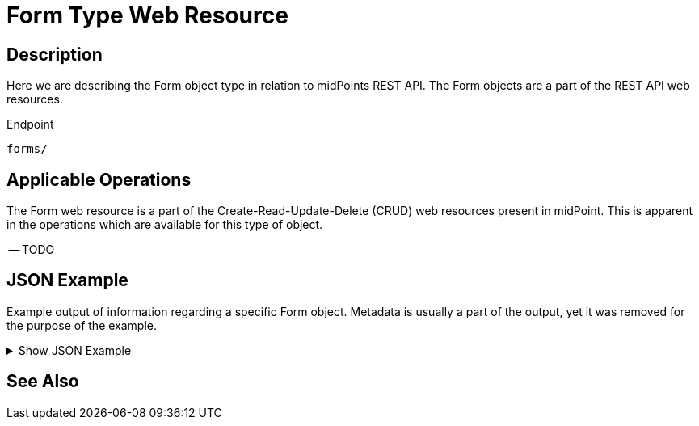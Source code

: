 = Form Type Web Resource
:page-nav-title: REST API Form Resource
:page-display-order: 1700
:page-toc: top

== Description

Here we are describing the Form object type in relation to midPoints REST API. The
Form objects are a part of the REST API web resources.

.Endpoint
[source, http]
----
forms/
----

== Applicable Operations

The Form web resource is a part of the Create-Read-Update-Delete (CRUD) web resources
present in midPoint. This is apparent in the operations which are available for this type of object.

-- TODO

// - xref:/midpoint/reference/interfaces/rest/operations/create-op-rest/[Create Operation]
// - xref:/midpoint/reference/interfaces/rest/operations/get-op-rest/[Get Operation]
// - xref:/midpoint/reference/interfaces/rest/operations/search-op-rest/[Search Operation]
// - xref:/midpoint/reference/interfaces/rest/operations/modify-op-rest/[Modify Operation]
// - xref:/midpoint/reference/interfaces/rest/operations/delete-op-rest/[Delete Operation]
// - xref:/midpoint/reference/interfaces/rest/operations/generate-and-validate-concrete-op-rest/[Generate and Validate Operations]


== JSON Example

Example output of information regarding a specific Form object. Metadata is usually a part of
the output, yet it was removed for the purpose of the example.

.Show JSON Example
[%collapsible]
====
[source, http]
----

----
====

== See Also
